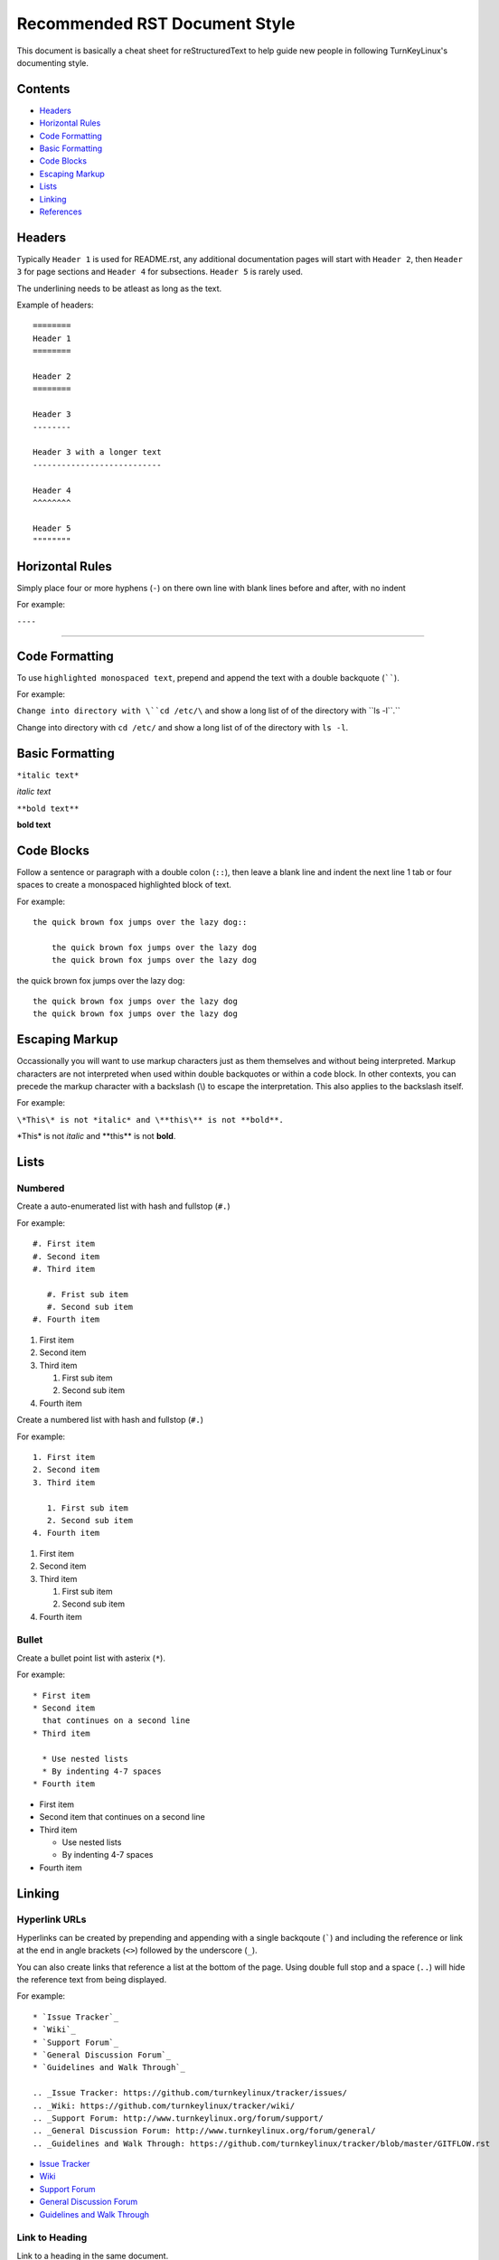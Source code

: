 Recommended RST Document Style
==============================

This document is basically a cheat sheet for reStructuredText to help guide new people in following TurnKeyLinux's documenting style.

Contents
--------

* `Headers <#Headers>`_

* `Horizontal Rules <#horizontal-rules>`_

* `Code Formatting <#code-formatting>`_

* `Basic Formatting <#basic-formatting>`_

* `Code Blocks <#code-blocks>`_

* `Escaping Markup <#escaping-markup>`_

* `Lists <#Lists>`_

* `Linking <#linking>`_

* `References <#references>`_

Headers
-------

Typically ``Header 1`` is used for README.rst, any additional documentation pages will start with ``Header 2``, then ``Header 3`` for page sections and ``Header 4`` for subsections. ``Header 5`` is rarely used.

The underlining needs to be atleast as long as the text.

Example of headers::

    ========
    Header 1
    ========

    Header 2
    ========

    Header 3
    --------

    Header 3 with a longer text
    ---------------------------

    Header 4
    ^^^^^^^^

    Header 5
    """"""""

Horizontal Rules
----------------

Simply place four or more hyphens (``-``) on there own line with blank lines before and after, with no indent

For example:

``----``

----

Code Formatting
---------------

To use ``highlighted monospaced text``, prepend and append the text with a double backquote (``````).

For example:

``Change into directory with \``cd /etc/\`` and show a long list of of the directory with \``ls -l\``.``

Change into directory with ``cd /etc/`` and show a long list of of the directory with ``ls -l``.

Basic Formatting
----------------

``*italic text*``

*italic text*

``**bold text**``

**bold text**

Code Blocks
-----------

Follow a sentence or paragraph with a double colon (``::``), then leave a blank line and indent the next line 1 tab or four spaces to create a monospaced highlighted block of text.

For example::

    the quick brown fox jumps over the lazy dog::

        the quick brown fox jumps over the lazy dog
        the quick brown fox jumps over the lazy dog

the quick brown fox jumps over the lazy dog::

    the quick brown fox jumps over the lazy dog
    the quick brown fox jumps over the lazy dog

Escaping Markup
---------------

Occassionally you will want to use markup characters just as them themselves and without being interpreted. Markup characters are not interpreted when used within double backquotes or within a code block. In other contexts, you can precede the markup character with a backslash (\\) to escape the interpretation. This also applies to the backslash itself.

For example:

``\*This\* is not *italic* and \**this\** is not **bold**.``

\*This\* is not *italic* and \**this\** is not **bold**.

Lists
-----
Numbered
^^^^^^^^

Create a auto-enumerated list with hash and fullstop (``#.``)

For example::

    #. First item
    #. Second item
    #. Third item

       #. Frist sub item
       #. Second sub item
    #. Fourth item

#. First item
#. Second item
#. Third item

   #. First sub item
   #. Second sub item
#. Fourth item

Create a numbered list with hash and fullstop (``#.``)

For example::

    1. First item
    2. Second item
    3. Third item

       1. First sub item
       2. Second sub item
    4. Fourth item

1. First item
2. Second item
3. Third item

   1. First sub item
   2. Second sub item
4. Fourth item

Bullet
^^^^^^

Create a bullet point list with asterix (``*``).

For example::

    * First item
    * Second item
      that continues on a second line
    * Third item

      * Use nested lists
      * By indenting 4-7 spaces
    * Fourth item

* First item
* Second item
  that continues on a second line
* Third item

  * Use nested lists
  * By indenting 4-7 spaces
* Fourth item

Linking
-------

Hyperlink URLs
^^^^^^^^^^^^^^

Hyperlinks can be created by prepending and appending with a single backqoute (`````) and including the reference or link at the end in angle brackets (``<>``) followed by the underscore (``_``).

You can also create links that reference a list at the bottom of the page. Using double full stop and a space (``..``) will hide the reference text from being displayed.

For example::

    * `Issue Tracker`_
    * `Wiki`_
    * `Support Forum`_
    * `General Discussion Forum`_
    * `Guidelines and Walk Through`_
    
    .. _Issue Tracker: https://github.com/turnkeylinux/tracker/issues/
    .. _Wiki: https://github.com/turnkeylinux/tracker/wiki/
    .. _Support Forum: http://www.turnkeylinux.org/forum/support/
    .. _General Discussion Forum: http://www.turnkeylinux.org/forum/general/
    .. _Guidelines and Walk Through: https://github.com/turnkeylinux/tracker/blob/master/GITFLOW.rst

* `Issue Tracker`_
* `Wiki`_
* `Support Forum`_
* `General Discussion Forum`_
* `Guidelines and Walk Through`_

.. _Issue Tracker: https://github.com/turnkeylinux/tracker/issues/
.. _Wiki: https://github.com/turnkeylinux/tracker/wiki/
.. _Support Forum: http://www.turnkeylinux.org/forum/support/
.. _General Discussion Forum: http://www.turnkeylinux.org/forum/general/
.. _Guidelines and Walk Through: https://github.com/turnkeylinux/tracker/blob/master/GITFLOW.rst

Link to Heading
^^^^^^^^^^^^^^^

Link to a heading in the same document.

```Code Formatting <#code-formatting>`_``

`Headers <#Headers>`_

Link to File
^^^^^^^^^^^^

Link to a file in the same repo.

```Follow TurnKeyLinux Workflow using git and GitHub <GITFLOW.rst>`_``

`Follow TurnKeyLinux Workflow using git and GitHub <GITFLOW.rst>`_



References
----------

https://gist.github.com/dupuy/1855764

https://github.com/ralsina/rst-cheatsheet/blob/master/rst-cheatsheet.rst